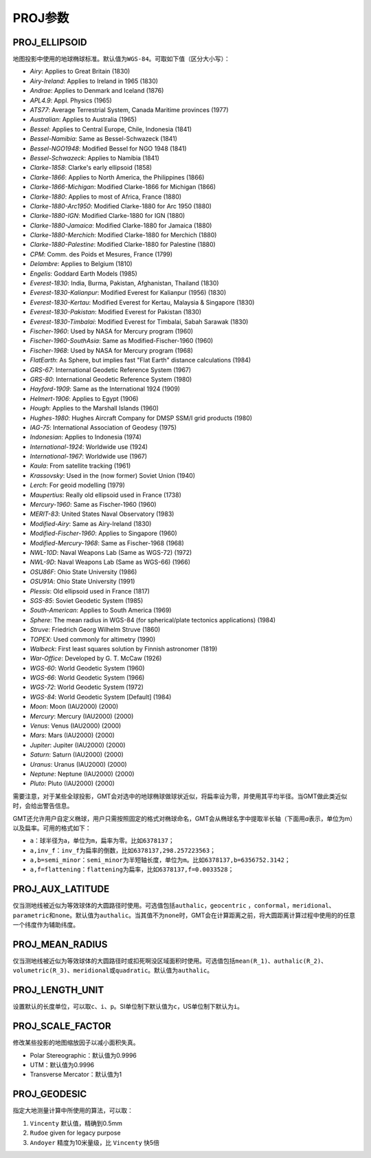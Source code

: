 PROJ参数
========

.. _PROJ_ELLIPSOID:

PROJ_ELLIPSOID
--------------

地图投影中使用的地球椭球标准。默认值为\ ``WGS-84``\ 。可取如下值（区分大小写）：

- *Airy*: Applies to Great Britain (1830)
- *Airy-Ireland*: Applies to Ireland in 1965 (1830)
- *Andrae*: Applies to Denmark and Iceland (1876)
- *APL4.9*: Appl. Physics (1965)
- *ATS77*: Average Terrestrial System, Canada Maritime provinces (1977)
- *Australian*: Applies to Australia (1965)
- *Bessel*: Applies to Central Europe, Chile, Indonesia (1841)
- *Bessel-Namibia*: Same as Bessel-Schwazeck (1841)
- *Bessel-NGO1948*: Modified Bessel for NGO 1948 (1841)
- *Bessel-Schwazeck*: Applies to Namibia (1841)
- *Clarke-1858*: Clarke's early ellipsoid (1858)
- *Clarke-1866*: Applies to North America, the Philippines (1866)
- *Clarke-1866-Michigan*: Modified Clarke-1866 for Michigan (1866)
- *Clarke-1880*: Applies to most of Africa, France (1880)
- *Clarke-1880-Arc1950*: Modified Clarke-1880 for Arc 1950 (1880)
- *Clarke-1880-IGN*: Modified Clarke-1880 for IGN (1880)
- *Clarke-1880-Jamaica*: Modified Clarke-1880 for Jamaica (1880)
- *Clarke-1880-Merchich*: Modified Clarke-1880 for Merchich (1880)
- *Clarke-1880-Palestine*: Modified Clarke-1880 for Palestine (1880)
- *CPM*: Comm. des Poids et Mesures, France (1799)
- *Delambre*: Applies to Belgium (1810)
- *Engelis*: Goddard Earth Models (1985)
- *Everest-1830*: India, Burma, Pakistan, Afghanistan, Thailand (1830)
- *Everest-1830-Kalianpur*: Modified Everest for Kalianpur (1956) (1830)
- *Everest-1830-Kertau*: Modified Everest for Kertau, Malaysia & Singapore (1830)
- *Everest-1830-Pakistan*: Modified Everest for Pakistan (1830)
- *Everest-1830-Timbalai*: Modified Everest for Timbalai, Sabah Sarawak (1830)
- *Fischer-1960*: Used by NASA for Mercury program (1960)
- *Fischer-1960-SouthAsia*: Same as Modified-Fischer-1960 (1960)
- *Fischer-1968*: Used by NASA for Mercury program (1968)
- *FlatEarth*: As Sphere, but implies fast "Flat Earth" distance calculations (1984)
- *GRS-67*: International Geodetic Reference System (1967)
- *GRS-80*: International Geodetic Reference System (1980)
- *Hayford-1909*: Same as the International 1924 (1909)
- *Helmert-1906*: Applies to Egypt (1906)
- *Hough*: Applies to the Marshall Islands (1960)
- *Hughes-1980*: Hughes Aircraft Company for DMSP SSM/I grid products (1980)
- *IAG-75*: International Association of Geodesy (1975)
- *Indonesian*: Applies to Indonesia (1974)
- *International-1924*: Worldwide use (1924)
- *International-1967*: Worldwide use (1967)
- *Kaula*: From satellite tracking (1961)
- *Krassovsky*: Used in the (now former) Soviet Union (1940)
- *Lerch*: For geoid modelling (1979)
- *Maupertius*: Really old ellipsoid used in France (1738)
- *Mercury-1960*: Same as Fischer-1960 (1960)
- *MERIT-83*: United States Naval Observatory (1983)
- *Modified-Airy*: Same as Airy-Ireland (1830)
- *Modified-Fischer-1960*: Applies to Singapore (1960)
- *Modified-Mercury-1968*: Same as Fischer-1968 (1968)
- *NWL-10D*: Naval Weapons Lab (Same as WGS-72) (1972)
- *NWL-9D*: Naval Weapons Lab (Same as WGS-66) (1966)
- *OSU86F*: Ohio State University (1986)
- *OSU91A*: Ohio State University (1991)
- *Plessis*: Old ellipsoid used in France (1817)
- *SGS-85*: Soviet Geodetic System (1985)
- *South-American*: Applies to South America (1969)
- *Sphere*: The mean radius in WGS-84 (for spherical/plate tectonics applications) (1984)
- *Struve*: Friedrich Georg Wilhelm Struve (1860)
- *TOPEX*: Used commonly for altimetry (1990)
- *Walbeck*: First least squares solution by Finnish astronomer (1819)
- *War-Office*: Developed by G. T. McCaw (1926)
- *WGS-60*: World Geodetic System (1960)
- *WGS-66*: World Geodetic System (1966)
- *WGS-72*: World Geodetic System (1972)
- *WGS-84*: World Geodetic System [Default] (1984)
- *Moon*: Moon (IAU2000) (2000)
- *Mercury*: Mercury (IAU2000) (2000)
- *Venus*: Venus (IAU2000) (2000)
- *Mars*: Mars (IAU2000) (2000)
- *Jupiter*: Jupiter (IAU2000) (2000)
- *Saturn*: Saturn (IAU2000) (2000)
- *Uranus*: Uranus (IAU2000) (2000)
- *Neptune*: Neptune (IAU2000) (2000)
- *Pluto*: Pluto (IAU2000) (2000)

需要注意，对于某些全球投影，GMT会对选中的地球椭球做球状近似，将扁率设为零，并使用其平均半径。当GMT做此类近似时，会给出警告信息。

GMT还允许用户自定义椭球，用户只需按照固定的格式对椭球命名，GMT会从椭球名字中提取半长轴（下面用\ *a*\ 表示，单位为m）以及扁率。可用的格式如下：

- ``a``\ ：球半径为a，单位为\ ``m``\ ，扁率为零。比如\ ``6378137``\ ；
- ``a,inv_f``\ ：\ ``inv_f``\ 为扁率的倒数，比如\ ``6378137,298.257223563``\ ；
- ``a,b=semi_minor``\ ：\ ``semi_minor``\ 为半短轴长度，单位为\ ``m``\ 。比如\ ``6378137,b=6356752.3142``\ ；
- ``a,f=flattening``\ ：\ ``flattening``\ 为扁率，比如\ ``6378137,f=0.0033528``\ ；

.. _PROJ_AUX_LATITUDE:

PROJ_AUX_LATITUDE
-----------------

仅当测地线被近似为等效球体的大圆路径时使用。可选值包括\ ``authalic``\ ，\ ``geocentric``\  ，\ ``conformal``\ ，\ ``meridional``\ 、\ ``parametric``\ 和\ ``none``\ 。默认值为\ ``authalic``\ 。当其值不为\ ``none``\ 时，GMT会在计算距离之前，将大圆距离计算过程中使用的的任意一个纬度作为辅助纬度。

.. _PROJ_MEAN_RADIUS:

PROJ_MEAN_RADIUS
-----------------

仅当测地线被近似为等效球体的大圆路径时或扣死啊没区域面积时使用。可选值包括\ ``mean(R_1)``\、\ ``authalic(R_2)``\ 、\ ``volumetric(R_3)``\ 、\ ``meridional``\ 或\ ``quadratic``\ 。默认值为\ ``authalic``\ 。


.. _PROJ_LENGTH_UNIT:

PROJ_LENGTH_UNIT
----------------

设置默认的长度单位，可以取\ ``c``\ 、\ ``i``\ 、\ ``p``\ 。SI单位制下默认值为\ ``c``\ ，US单位制下默认为\ ``i``\ 。

.. _PROJ_SCALE_FACTOR:

PROJ_SCALE_FACTOR
-----------------

修改某些投影的地图缩放因子以减小面积失真。

- Polar Stereographic：默认值为0.9996
- UTM：默认值为0.9996
- Transverse Mercator：默认值为1

.. _PROJ_GEODESIC:

PROJ_GEODESIC
-------------

指定大地测量计算中所使用的算法，可以取：

#. ``Vincenty`` 默认值，精确到0.5mm
#. ``Rudoe`` given for legacy purpose
#. ``Andoyer`` 精度为10米量级，比 ``Vincenty`` 快5倍

